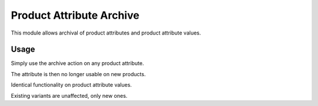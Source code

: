 =========================
Product Attribute Archive
=========================

This module allows archival of product attributes and product attribute values.

Usage
=====

Simply use the archive action on any product attribute.

The attribute is then no longer usable on new products.

Identical functionality on product attribute values.

Existing variants are unaffected, only new ones.
